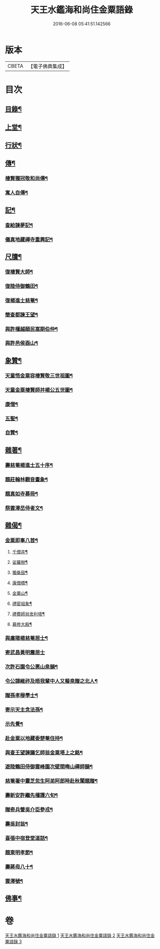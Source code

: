 #+TITLE: 天王水鑑海和尚住金粟語錄 
#+DATE: 2016-06-08 05:41:51.142566

* 版本
 |     CBETA|【電子佛典集成】|

* 目次
** [[file:KR6q0442_001.txt::001-0309a1][目錄¶]]
** [[file:KR6q0442_001.txt::001-0309b4][上堂¶]]
** [[file:KR6q0442_002.txt::002-0313c3][行狀¶]]
** [[file:KR6q0442_002.txt::002-0316b28][傳¶]]
*** [[file:KR6q0442_002.txt::002-0316b29][棲賢獨冠敬和尚傳¶]]
*** [[file:KR6q0442_002.txt::002-0317c19][寓人自傳¶]]
** [[file:KR6q0442_003.txt::003-0318b3][記¶]]
*** [[file:KR6q0442_003.txt::003-0318b4][查給諫夢記¶]]
*** [[file:KR6q0442_003.txt::003-0318c3][儀真地藏禪寺重興記¶]]
** [[file:KR6q0442_003.txt::003-0319a18][尺牘¶]]
*** [[file:KR6q0442_003.txt::003-0319a19][復棲賢大師¶]]
*** [[file:KR6q0442_003.txt::003-0319b7][復陸侍御鶴田¶]]
*** [[file:KR6q0442_003.txt::003-0319b26][復楊進士慈菴¶]]
*** [[file:KR6q0442_003.txt::003-0319c18][簡查都諫王望¶]]
*** [[file:KR6q0442_003.txt::003-0319c28][與許檀越頤民嵩期伯仲¶]]
*** [[file:KR6q0442_003.txt::003-0320a11][與許邑侯酉山¶]]
** [[file:KR6q0442_003.txt::003-0320b9][象贊¶]]
*** [[file:KR6q0442_003.txt::003-0320b10][天童悟金粟容棲賢敬三世祖圖¶]]
*** [[file:KR6q0442_003.txt::003-0320b18][天童金粟棲賢師并楊公五世圖¶]]
*** [[file:KR6q0442_003.txt::003-0320b25][康僧¶]]
*** [[file:KR6q0442_003.txt::003-0320b29][五聖¶]]
*** [[file:KR6q0442_003.txt::003-0320c4][自贊¶]]
** [[file:KR6q0442_003.txt::003-0320c13][雜著¶]]
*** [[file:KR6q0442_003.txt::003-0320c14][壽慈菴楊進士五十序¶]]
*** [[file:KR6q0442_003.txt::003-0320c30][題莊翰林觀音畫象¶]]
*** [[file:KR6q0442_003.txt::003-0321a7][題真如寺募冊¶]]
*** [[file:KR6q0442_003.txt::003-0321a16][祭雲澤旵侍者文¶]]
** [[file:KR6q0442_003.txt::003-0321b2][雜偈¶]]
*** [[file:KR6q0442_003.txt::003-0321b3][金粟即事八首¶]]
**** [[file:KR6q0442_003.txt::003-0321b4][千僧井¶]]
**** [[file:KR6q0442_003.txt::003-0321b7][娑羅樹¶]]
**** [[file:KR6q0442_003.txt::003-0321b10][獨桑鼓¶]]
**** [[file:KR6q0442_003.txt::003-0321b13][康僧橋¶]]
**** [[file:KR6q0442_003.txt::003-0321b16][金粟山¶]]
**** [[file:KR6q0442_003.txt::003-0321b19][禮密祖象¶]]
**** [[file:KR6q0442_003.txt::003-0321b22][禮費師翁舍利塔¶]]
**** [[file:KR6q0442_003.txt::003-0321b25][募修大殿¶]]
*** [[file:KR6q0442_003.txt::003-0321b28][與廣陽楊慈菴居士¶]]
*** [[file:KR6q0442_003.txt::003-0321b30][寄武昌黃明震居士]]
*** [[file:KR6q0442_003.txt::003-0321c4][次許石園令公惠山泉韻¶]]
*** [[file:KR6q0442_003.txt::003-0321c7][令公諱維祚及晤我輩中人又擬泉贈之北人¶]]
*** [[file:KR6q0442_003.txt::003-0321c10][贈孫孝穆學士¶]]
*** [[file:KR6q0442_003.txt::003-0321c13][寄示天主念法孫¶]]
*** [[file:KR6q0442_003.txt::003-0321c16][示先覺¶]]
*** [[file:KR6q0442_003.txt::003-0321c19][赴金粟以地藏委楚菴住持¶]]
*** [[file:KR6q0442_003.txt::003-0321c22][與查王望諫議乞師翁金粟塔上之銘¶]]
*** [[file:KR6q0442_003.txt::003-0321c26][遊陸鶴田侍御雲峰園次壁間晦山禪師韻¶]]
*** [[file:KR6q0442_003.txt::003-0321c30][慈菴署中靈芝忽生阿弟阿郎時赴秋闈題贈¶]]
*** [[file:KR6q0442_003.txt::003-0322a4][壽新安許繼先檀護六旬¶]]
*** [[file:KR6q0442_003.txt::003-0322a8][贈奇兵營吳介臣參戎¶]]
*** [[file:KR6q0442_003.txt::003-0322a12][壽吳封翁¶]]
*** [[file:KR6q0442_003.txt::003-0322a16][喜張中宿登堂道話¶]]
*** [[file:KR6q0442_003.txt::003-0322a20][題東明孝節¶]]
*** [[file:KR6q0442_003.txt::003-0322a24][壽蔣母八十¶]]
*** [[file:KR6q0442_003.txt::003-0322a28][雲澤號¶]]
** [[file:KR6q0442_003.txt::003-0322b2][佛事¶]]

* 卷
[[file:KR6q0442_001.txt][天王水鑑海和尚住金粟語錄 1]]
[[file:KR6q0442_002.txt][天王水鑑海和尚住金粟語錄 2]]
[[file:KR6q0442_003.txt][天王水鑑海和尚住金粟語錄 3]]

